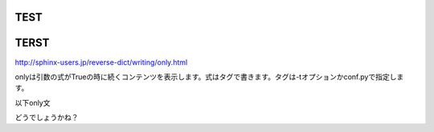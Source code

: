 TEST
================================================================================

TERST
================================================================================

http://sphinx-users.jp/reverse-dict/writing/only.html

onlyは引数の式がTrueの時に続くコンテンツを表示します。式はタグで書きます。タグは-tオプションかconf.pyで指定します。

以下only文

.. only:: jsp
   ここはjspのみしか表示されない
   インデント大事？

.. only:: jsp or thymeleaf
   ここはjsp or thymeleafのみしか表示されない
   インデント大事？

.. only:: thymeleaf
   ここはthymeleafのみしか表示されない
   インデント大事？

どうでしょうかね？

.. raw:: latex

   \newpage
